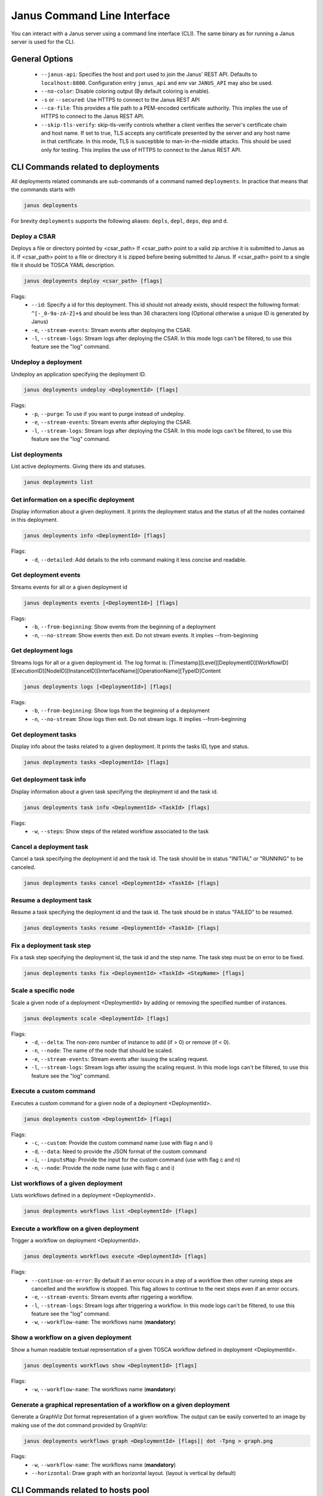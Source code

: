Janus Command Line Interface
============================

You can interact with a Janus server using a command line interface (CLI). The same binary as for running a Janus server is used for the CLI.

General Options
---------------

  * ``--janus-api``: Specifies the host and port used to join the Janus' REST API. Defaults to ``localhost:8800``. Configuration entry ``janus_api`` and env var ``JANUS_API`` may also be used.
  * ``--no-color``: Disable coloring output (By default coloring is enable). 
  * ``-s`` or ``--secured``: Use HTTPS to connect to the Janus REST API
  * ``--ca-file``: This provides a file path to a PEM-encoded certificate authority. This implies the use of HTTPS to connect to the Janus REST API.
  * ``--skip-tls-verify``: skip-tls-verify controls whether a client verifies the server's certificate chain and host name. If set to true, TLS accepts any certificate presented by the server and any host name in that certificate. In this mode, TLS is susceptible to man-in-the-middle attacks. This should be used only for testing. This implies the use of HTTPS to connect to the Janus REST API.

CLI Commands related to deployments
-----------------------------------

All deployments related commands are sub-commands of a command named ``deployments``. 
In practice that means that the commands starts with 

.. code-block:: bash
    
    janus deployments

For brevity ``deployments`` supports the following aliases: ``depls``, ``depl``, ``deps``, ``dep`` and ``d``.

Deploy a CSAR
~~~~~~~~~~~~~

Deploys a file or directory pointed by <csar_path>
If <csar_path> point to a valid zip archive it is submitted to Janus as it.
If <csar_path> point to a file or directory it is zipped before beeing submitted to Janus.
If <csar_path> point to a single file it should be TOSCA YAML description.

.. code-block:: bash

     janus deployments deploy <csar_path> [flags]
     
Flags:
  * ``--id``: Specify a id for this deployment. This id should not already exists, should respect the following format: ``^[-_0-9a-zA-Z]+$`` and should be less than 36 characters long (Optional otherwise a unique ID is generated by Janus) 
  * ``-e``, ``--stream-events``: Stream events after deploying the CSAR.
  * ``-l``, ``--stream-logs``: Stream logs after deploying the CSAR. In this mode logs can't be filtered, to use this feature see the "log" command.
  
Undeploy a deployment
~~~~~~~~~~~~~~~~~~~~~

Undeploy an application specifying the deployment ID.

.. code-block:: bash

     janus deployments undeploy <DeploymentId> [flags]
     
Flags:
  * ``-p``, ``--purge``: To use if you want to purge instead of undeploy.
  * ``-e``, ``--stream-events``: Stream events after deploying the CSAR.
  * ``-l``, ``--stream-logs``: Stream logs after deploying the CSAR. In this mode logs can't be filtered, to use this feature see the "log" command.


List deployments
~~~~~~~~~~~~~~~~

List active deployments. Giving there ids and statuses.

.. code-block:: bash

    janus deployments list


Get information on a specific deployment
~~~~~~~~~~~~~~~~~~~~~~~~~~~~~~~~~~~~~~~~

Display information about a given deployment.
It prints the deployment status and the status of all the nodes contained in this deployment.

.. code-block:: bash

     janus deployments info <DeploymentId> [flags]
     
Flags:
  * ``-d``, ``--detailed``: Add details to the info command making it less concise and readable.

Get deployment events
~~~~~~~~~~~~~~~~~~~~~

Streams events for all or a given deployment id

.. code-block:: bash

     janus deployments events [<DeploymentId>] [flags]
     
Flags:
  * ``-b``, ``--from-beginning``: Show events from the beginning of a deployment
  * ``-n``, ``--no-stream``: Show events then exit. Do not stream events. It implies --from-beginning

Get deployment logs
~~~~~~~~~~~~~~~~~~~

Streams logs for all or a given deployment id.
The log format is: [Timestamp][Level][DeploymentID][WorkflowID][ExecutionID][NodeID][InstanceID][InterfaceName][OperationName][TypeID]Content

.. code-block:: bash

     janus deployments logs [<DeploymentId>] [flags]
     
Flags:
  * ``-b``, ``--from-beginning``: Show logs from the beginning of a deployment
  * ``-n``, ``--no-stream``: Show logs then exit. Do not stream logs. It implies --from-beginning

Get deployment tasks
~~~~~~~~~~~~~~~~~~~~

Display info about the tasks related to a given deployment.
It prints the tasks ID, type and status.

.. code-block:: bash

     janus deployments tasks <DeploymentId> [flags]

Get deployment task info
~~~~~~~~~~~~~~~~~~~~~~~~

Display information about a given task specifying the deployment id and the task id.

.. code-block:: bash

     janus deployments task info <DeploymentId> <TaskId> [flags]

Flags:
  * ``-w``, ``--steps``: Show steps of the related workflow associated to the task

Cancel a deployment task
~~~~~~~~~~~~~~~~~~~~~~~~

Cancel a task specifying the deployment id and the task id.
The task should be in status "INITIAL" or "RUNNING" to be canceled.

.. code-block:: bash

     janus deployments tasks cancel <DeploymentId> <TaskId> [flags]

Resume a deployment task
~~~~~~~~~~~~~~~~~~~~~~~~~~

Resume a task specifying the deployment id and the task id.
The task should be in status "FAILED" to be resumed.

.. code-block:: bash

     janus deployments tasks resume <DeploymentId> <TaskId> [flags]

Fix a deployment task step
~~~~~~~~~~~~~~~~~~~~~~~~~~

Fix a task step specifying the deployment id, the task id and the step name.
The task step must be on error to be fixed.

.. code-block:: bash

     janus deployments tasks fix <DeploymentId> <TaskId> <StepName> [flags]

Scale a specific node
~~~~~~~~~~~~~~~~~~~~~

Scale a given node of a deployment <DeploymentId> by adding or removing the specified number of instances.

.. code-block:: bash

     janus deployments scale <DeploymentId> [flags]

Flags:
  * ``-d``, ``--delta``: The non-zero number of instance to add (if > 0) or remove (if < 0).
  * ``-n``, ``--node``: The name of the node that should be scaled.
  * ``-e``, ``--stream-events``: Stream events after  issuing the scaling request.
  * ``-l``, ``--stream-logs``: Stream logs after issuing the scaling request. In this mode logs can't be filtered, to use this feature see the "log" command.

Execute a custom command
~~~~~~~~~~~~~~~~~~~~~~~~

Executes a custom command for a given node of a deployment <DeploymentId>.

.. code-block:: bash

     janus deployments custom <DeploymentId> [flags]

Flags:                                                                                                                                                        
  * ``-c``, ``--custom``: Provide the custom command name (use with flag n and i)                                                                       
  * ``-d``, ``--data``: Need to provide the JSON format of the custom command                                                                         
  * ``-i``, ``--inputsMap``: Provide the input for the custom command (use with flag c and n)                                                              
  * ``-n``, ``--node``: Provide the node name (use with flag c and i)           


List workflows of a given deployment
~~~~~~~~~~~~~~~~~~~~~~~~~~~~~~~~~~~~

Lists workflows defined in a deployment <DeploymentId>.

.. code-block:: bash

     janus deployments workflows list <DeploymentId> [flags]

Execute a workflow on a given deployment
~~~~~~~~~~~~~~~~~~~~~~~~~~~~~~~~~~~~~~~~

Trigger a workflow on deployment <DeploymentId>.

.. code-block:: bash

     janus deployments workflows execute <DeploymentId> [flags]

Flags:
  * ``--continue-on-error``: By default if an error occurs in a step of a workflow then other running steps are cancelled and the workflow is stopped. This flag allows to continue to the next steps even if an error occurs.
  * ``-e``, ``--stream-events``: Stream events after riggering a workflow.
  * ``-l``, ``--stream-logs``: Stream logs after triggering a workflow. In this mode logs can't be filtered, to use this feature see the "log" command.
  * ``-w``, ``--workflow-name``: The workflows name (**mandatory**)

Show a workflow on a given deployment
~~~~~~~~~~~~~~~~~~~~~~~~~~~~~~~~~~~~~

Show a human readable textual representation of a given TOSCA workflow defined in deployment <DeploymentId>.

.. code-block:: bash

     janus deployments workflows show <DeploymentId> [flags]

Flags:
  * ``-w``, ``--workflow-name``: The workflows name (**mandatory**)

Generate a graphical representation of a workflow on a given deployment
~~~~~~~~~~~~~~~~~~~~~~~~~~~~~~~~~~~~~~~~~~~~~~~~~~~~~~~~~~~~~~~~~~~~~~~

Generate a GraphViz Dot format representation of a given workflow. The output can be easily converted to an image by making use of the dot 
command provided by GraphViz:



.. code-block:: bash

     janus deployments workflows graph <DeploymentId> [flags]| dot -Tpng > graph.png 

Flags:
  * ``-w``, ``--workflow-name``: The workflows name (**mandatory**)
  * ``--horizontal``: Draw graph with an horizontal layout. (layout is vertical by default)

.. _janus_cli_hostspool_section:

CLI Commands related to hosts pool
-----------------------------------

All hosts pool related commands are sub-commands of a command named ``hostspool``.
In practice that means that the commands starts with

.. code-block:: bash

    janus hostspool

For brevity ``hostspool`` supports the following aliases: ``hostpool``, ``hostsp``, ``hpool`` and ``hp``.

Add a host pool
~~~~~~~~~~~~~~~

Adds a host to the hosts pool managed by this Janus cluster.
The <hostname> should not already exists.
The connection object of the JSON request is mandatory while the labels list is optional.
This labels list should be composed with elements with the "op" parameter set to "add" but it could be omitted.

.. code-block:: bash

     janus hostspool add <hostname> [flags]

Flags:
  * ``--data`` or ``-d`` :  Specify a json format for the host pool to add. The Json format for the host pool is described below.
  * ``--key`` or ``-k`` : Specify a private key to access host if no host connection is defined in json format. (**mandatory if no password is defined**)
  * ``--password`` or ``-p`` : Specify a password to access host if no host connection is defined in json format. (**mandatory if no private key is defined**)
  * ``--host``: Hostname or ip address used to connect to the host. (defaults to the hostname in the hosts pool)
  * ``--label``: Label in form ``key=value`` to add to the host. May be specified several time.
  * ``--port``: Port used to connect to the host. (default 22)
  * ``--user``: User used to connect to the host (default "root")


Host pool (JSON):

.. code-block:: JSON

    {
      "connection": {
        "host": "defaults_to_<hostname>",
        "user": "defaults_to_root",
        "port": "defaults_to_22",
        "private_key": "one_of_password_or_private_key_required",
        "password": "one_of_password_or_private_key_required"
      },
      "labels": [
        {"name": "os.type", "value": "linux"},
        {"op": "add", "name": "host.mem_size", "value": "4G"}
      ]
    }

Update a host pool
~~~~~~~~~~~~~~~~~~

Update labels list or connection of a host of the hosts pool managed by this Janus cluster.
The <hostname> should  exists.
Both connection and labels list object of the JSON request are optional.
This labels list should be composed with elements with the "op" parameter set to "add" or "remove" but defaults to "add" if omitted. *Adding* a tag that already exists replace its value.

.. code-block:: bash

     janus hostspool update <hostname> [flags]

Flags:
  * ``--data`` or ``-d`` :  Specify a json format for the host pool to update. The Json format for the host pool is described below.
  * ``--add-label``: Add a label in form 'key=value' to the host. May be specified several time.
  * ``--host``: Hostname or ip address used to connect to the host. (defaults to the hostname in the hosts pool)
  * ``--key`` or ``-k``: At any time a host of the pool should have at least one of private key or password. To delete a registered private key use the "-" character.
  * ``--password`` or ``-p``: At any time a host of the pool should have at least one of private key or password. To delete a registered password use the "-" character.
  * ``--port``: Port used to connect to the host. (defaults to the hostname in the hosts pool) (default 22)
  * ``--remove-label``: Remove a label from the host. May be specified several time.
  * ``--user``: User used to connect to the host (default "root")

Host pool (JSON):

.. code-block:: JSON

    {
      "connection": {
        "host": "defaults_to_<hostname>",
        "user": "defaults_to_root",
        "port": "defaults_to_22",
        "private_key": "one_of_password_or_private_key_required",
        "password": "one_of_password_or_private_key_required"
      },
      "labels": [
        {"name": "os.type", "value": "linux"},
        {"op": "add", "name": "host.mem_size", "value": "4G"},
        {"op": "remove", "name": "host.disk_size"}
      ]
    }

Delete a host pool
~~~~~~~~~~~~~~~~~~

Deletes a host from the hosts pool managed by this Janus cluster.
The <hostname> should  exists.

.. code-block:: bash

     janus hostspool delete <hostname> [<hostname>...]


List hosts in the pool
~~~~~~~~~~~~~~~~~~~~~~

Lists hosts of the hosts pool managed by this Janus cluster.

.. code-block:: bash

     janus hostspool list [flags]


Flags:
  * ``--filter`` or ``-f``: Filter hosts based on their labels. May be specified several time, filters are joined by a logical 'and'. Please refer to :ref:`janus_infras_hostspool_filters_section` for more details.


Get information on a specific host in the pool
~~~~~~~~~~~~~~~~~~~~~~~~~~~~~~~~~~~~~~~~~~~~~~

Gets the description of a host of the hosts pool managed by this Janus cluster.

.. code-block:: bash

     janus hostspool info <hostname>


